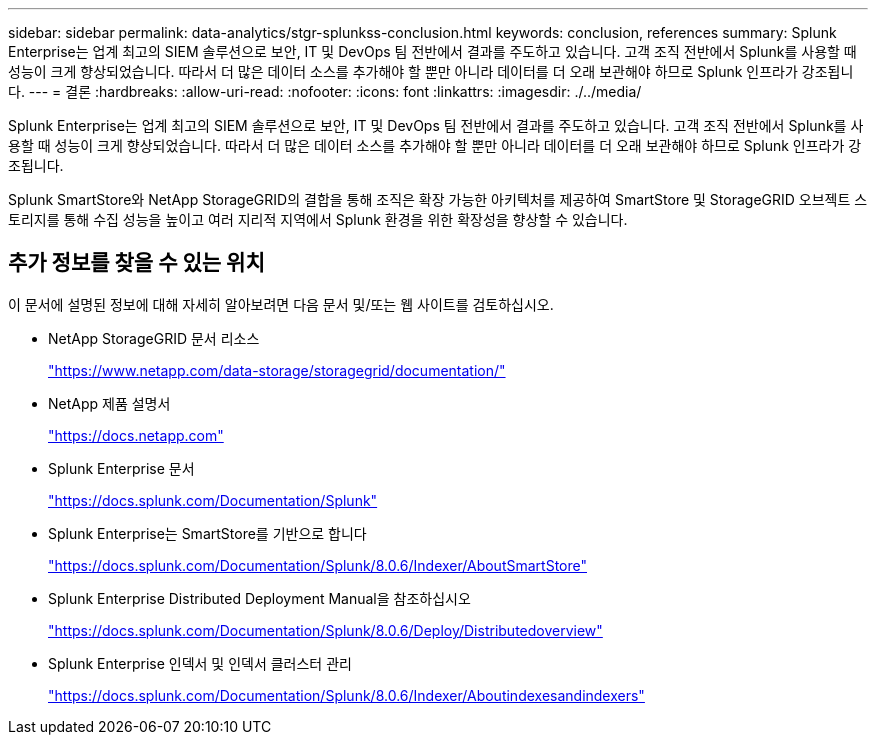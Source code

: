 ---
sidebar: sidebar 
permalink: data-analytics/stgr-splunkss-conclusion.html 
keywords: conclusion, references 
summary: Splunk Enterprise는 업계 최고의 SIEM 솔루션으로 보안, IT 및 DevOps 팀 전반에서 결과를 주도하고 있습니다. 고객 조직 전반에서 Splunk를 사용할 때 성능이 크게 향상되었습니다. 따라서 더 많은 데이터 소스를 추가해야 할 뿐만 아니라 데이터를 더 오래 보관해야 하므로 Splunk 인프라가 강조됩니다. 
---
= 결론
:hardbreaks:
:allow-uri-read: 
:nofooter: 
:icons: font
:linkattrs: 
:imagesdir: ./../media/


[role="lead"]
Splunk Enterprise는 업계 최고의 SIEM 솔루션으로 보안, IT 및 DevOps 팀 전반에서 결과를 주도하고 있습니다. 고객 조직 전반에서 Splunk를 사용할 때 성능이 크게 향상되었습니다. 따라서 더 많은 데이터 소스를 추가해야 할 뿐만 아니라 데이터를 더 오래 보관해야 하므로 Splunk 인프라가 강조됩니다.

Splunk SmartStore와 NetApp StorageGRID의 결합을 통해 조직은 확장 가능한 아키텍처를 제공하여 SmartStore 및 StorageGRID 오브젝트 스토리지를 통해 수집 성능을 높이고 여러 지리적 지역에서 Splunk 환경을 위한 확장성을 향상할 수 있습니다.



== 추가 정보를 찾을 수 있는 위치

이 문서에 설명된 정보에 대해 자세히 알아보려면 다음 문서 및/또는 웹 사이트를 검토하십시오.

* NetApp StorageGRID 문서 리소스
+
https://www.netapp.com/data-storage/storagegrid/documentation/["https://www.netapp.com/data-storage/storagegrid/documentation/"^]

* NetApp 제품 설명서
+
https://docs.netapp.com["https://docs.netapp.com"^]

* Splunk Enterprise 문서
+
https://docs.splunk.com/Documentation/Splunk["https://docs.splunk.com/Documentation/Splunk"^]

* Splunk Enterprise는 SmartStore를 기반으로 합니다
+
https://docs.splunk.com/Documentation/Splunk/8.0.6/Indexer/AboutSmartStore["https://docs.splunk.com/Documentation/Splunk/8.0.6/Indexer/AboutSmartStore"^]

* Splunk Enterprise Distributed Deployment Manual을 참조하십시오
+
https://docs.splunk.com/Documentation/Splunk/8.0.6/Deploy/Distributedoverview["https://docs.splunk.com/Documentation/Splunk/8.0.6/Deploy/Distributedoverview"^]

* Splunk Enterprise 인덱서 및 인덱서 클러스터 관리
+
https://docs.splunk.com/Documentation/Splunk/8.0.6/Indexer/Aboutindexesandindexers["https://docs.splunk.com/Documentation/Splunk/8.0.6/Indexer/Aboutindexesandindexers"^]


